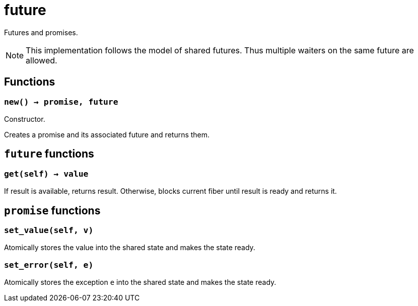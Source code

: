 = future

ifeval::["{doctype}" == "manpage"]

== Name

Emilua - Lua execution engine

== Description

endif::[]

Futures and promises.

NOTE: This implementation follows the model of shared futures. Thus multiple
waiters on the same future are allowed.

== Functions

=== `new() -> promise, future`

Constructor.

Creates a promise and its associated future and returns them.

== `future` functions

=== `get(self) -> value`

If result is available, returns result. Otherwise, blocks current fiber until
result is ready and returns it.

== `promise` functions

=== `set_value(self, v)`

Atomically stores the value into the shared state and makes the state ready.

=== `set_error(self, e)`

Atomically stores the exception `e` into the shared state and makes the state
ready.
